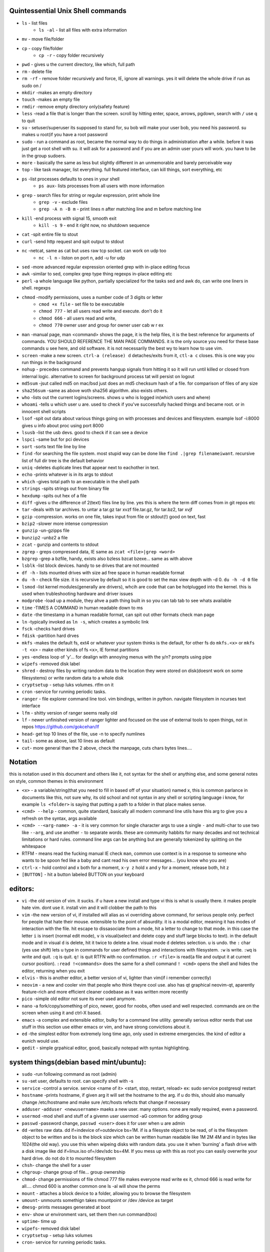 

Quintessential Unix Shell commands
==================================

- ``ls`` - list files
   - ``ls -al`` - list all files with extra information

- ``mv`` - move file/folder
- ``cp`` - copy file/folder
   - ``cp -r`` - copy folder recursively

- ``pwd`` - gives u the current directory, like which, full path
- ``rm`` - delete file
- ``rm -rf`` - remove folder recursively and force, IE, ignore all warnings. yes it will delete the whole drive if run as sudo on /
- ``mkdir`` -makes an empty directory
- ``touch`` -makes an empty file
- ``rmdir`` -remove empty directory only(safety feature)
- ``less`` -read a file that is longer than the screen. scroll by hitting enter, space, arrows, pgdown, search with ``/`` use q to quit
- ``su`` - setuser/superuser its supposed to stand for, su bob will make your user bob, you need his password. su makes u root(if you have a root password
- ``sudo`` - run a command as root, became the normal way to do things in administration after a while. before it was just get a root shell with su. it will ask for a password and if you are an admin user yours will work. you have to be in the group sudoers. 
- ``more`` - basically the same as less but slightly different in an unmemorable and barely perceivable way
- ``top`` - like task manager, list everything. full featured interface, can kill things, sort everything, etc
- ``ps`` -list processes defaults to ones in your shell
   - ``ps aux``- lists processes from all users with more information

- ``grep`` - search files for string or regular expression, print whole line
   - ``grep -v`` - exclude files 
   - ``grep -A n -B m`` - print lines n after matching line and m before matching line

- ``kill`` -end process with signal 15, smooth exit
   - ``kill -s 9`` - end it right now, no shutdown sequence

- ``cat`` -spit entire file to stout
- ``curl`` -send http request and spit output to stdout
- ``nc`` -netcat, same as cat but uses raw tcp socket. can work on udp too
   - ``nc -l n`` - liston on port n, add -u for udp

- ``sed`` -more advanced regular expression oriented grep with in-place editing focus
- ``awk`` -similar to sed, complex grep type thing regexps in-place editing etc
- ``perl`` -a whole language like python, partially specialized for the tasks sed and awk do, can write one liners in shell. regexps
- ``chmod`` -modify permissions, uses a number code of 3 digits or letter
   - ``cmod +x file`` - set file to be executable
   - ``chmod 777`` - let all users read write and execute. don't do it
   - ``chmod 666`` - all users read and write, 
   - ``chmod 770`` owner user and group for owner user cab w r e\x

- ``man`` -manual page, man <command> shows the page, it is the help files, it is the best reference for arguments of commands. YOU SHOULD REFERENCE THE MAN PAGE COMMANDS. it is the only source you need for these base commands u see here, and old software. it is not necessarily the best wy to learn how to use vim. 
- ``screen`` -make a new screen. ``ctrl-a (release) d`` detaches/exits from it, ``ctl-a c`` closes. this is one way you run things in the background
- ``nohup`` - precedes command and prevents hangup signals from hitting it so it will run until killed or closed from internal logic. alternative to screen for background process tat will persist on logout
- ``md5sum`` -jsut called md5 on mac/bsd just does an md5 checksum hash of a file. for comparison of files of any size
- ``sha256sum`` -same as above woth sha256 algorithm. also exists others. 
- ``who`` -lists out the current logins/screens. shows u who is logged in(which users and where)
- ``whoami`` -tells u which user u are. used to check if you've successfully hacked things and became root. or in innocent shell scripts
- ``lsof`` -spit out data about various things going on with processes and devices and filesystem. example lsof -i:8000 gives u info about proc using port 8000
- ``lsusb`` -list the usb devs. good to check if it can see a device
- ``lspci`` -same but for pci devices
- ``sort`` -sorts text file line by line
- ``find`` -for searching the file system. most stupid way can be done like ``find .|grep filenameiwant``. recursive list of full dir tree is the default behavior
- ``uniq`` -deletes duplicate lines that appear next to eachother in text. 
- ``echo`` -prints whatever is in its args to stdout
- ``which`` -gives total path to an executable in the shell path
- ``strings`` -spits strings out from binary file
- ``hexdump`` -spits out hex of a file
- ``diff`` -gives u the difference of 2(text) files line by line. yes this is where the term diff comes from in git repos etc
- ``tar`` -deals with tar archives. to untar a tar.gz tar xvzf file.tar.gz, for tar.bz2, tar xvjf
- ``gzip`` -compression. works on one file, takes input from file or stdout(!) good on text, fast
- ``bzip2`` -slower more intense compression
- ``gunzip`` -un-gzipps file
- ``bunzip2`` -unbz2 a file
- ``zcat`` - gunzip and contents to stdout
- ``zgrep`` - greps compressed data, IE same as ``zcat <file>|grep <word>``
- ``bzgrep`` -grep a bzfile, handy, exists also bzless bzcat bzexe... same as with above 
- ``lsblk`` -list block devices. handy to se drives that are not mounted
- ``df -h`` - lists mounted drives with size ad free space in human readable format
- ``du -h`` - check file size. it is recursive by default so it is good to set the max view depth with -d 0. ``du -h -d 0`` file
- ``lsmod`` -list kernel modules(generally are drivers), whcih are code that can be hotplugged into the kernel. this is used when trubleshooting hardware and driver issues
- ``modprobe`` -load up a module, they ahve a path thing built in so you can tab tab to see whats available
- ``time`` -TIMES A COMMAND in human readable down to ms
- ``date`` -the timestamp in a human readable format, can spit out other formats check man page
- ``ln`` -typically invoked as ``ln -s``, which creates a symbolic link
- ``fsck`` -checks hard drives
- ``fdisk`` -partition hard drves
- ``mkfs`` -makes the default fs, ext4 or whatever your system thinks is the default, for other fs do ``mkfs.<x>`` or ``mkfs -t <x>`` - make other kinds of fs ``<x>``, IE format partitions
- ``yes`` -endless loop of 'y'... for dealign with annoying menus with the y/n? prompts using pipe
- ``wipefs`` -removed disk label
- ``shred`` - destroy files by writing random data to the location they were stored on disk(doesnt work on some filesystems) or write random data to a whole disk
- ``cryptsetup`` - setup luks volumes. rtfm on it
- ``cron`` -service for running periodic tasks. 
- ``ranger`` - file explorer command line tool. vim bindings, written in python. navigate filesystem in ncurses text interface
- ``lfm`` - shitty version of ranger seems really old
- ``lf`` - newer unfinished version of ranger lighter and focused on the use of external tools to open things, not in repos https://github.com/gokcehan/lf
- ``head``- get top 10 lines of the file, use -n to specify numlines
- ``tail``- some as above, last 10 lines as default
- ``cut``- more general than the 2 above, check the manpage, cuts chars bytes lines....

Notation 
========

this is notation used in this document and others like it, not syntax for the shell or anything else, and some general notes on style, common themes in this environment

- ``<x>`` - a variable/string(that you need to fill in based off of your situation) named x, this is common parlance in documents like this, not sure why, its old school and not syntax in any shell or scripting language i know, for example ``ls <folder>`` is saying that putting a path to a folder in that place makes sense.
- ``<cmd> --help`` - common, quite standard, basically all modern command line utils have this arg to give you a refresh on the syntax, args available
- ``<cmd> --<arg-name> -a`` - it is very common for single character args to use a single ``-`` and multi-char to use two like ``--arg``, and use another ``-`` to separate words. these are community habbits for many decades and not technical limitations or hard rules. command line args can be anything but are generally tokenized by splitting on the whitespace
- RTFM - means read the fucking manual IE check ``man``, common use context is in a response to someone who wants to be spoon fed like a baby and cant read his own error messages... (you know who you are)
- ``ctrl-x`` - hold control and x both for a moment, ``x-y z`` hold x and y for a moment, release both, hit z
- ``[BUTTON]``  - hit a button labeled BUTTON on your keyboard

editors:
========
- ``vi`` -the old version of vim. it sucks. if u have a new install and type vi this is what is usually there. it makes people hate vim. dont use it. install vim and it will clobber the path to this 
- ``vim`` -the new version of vi, if installed will alias as vi overriding above command, for serious people only. perfect for people that hate their mouse. extensible to the point of absurdity. it is a modal editor, meaning it has modes of interaction with the file. hit escape to dissasociate from a mode, hit a letter to change to that mode. in this case the letter ``i`` is insert (normal edit mode), ``v`` is visual(select and delete copy and stuff large blocks to text). in the default mode and in visual ``d`` is delete, hit it twice to delete a line. visual mode ``d`` deletes selection. ``u`` is undo. the  ``:`` char (yes use shift) lets u type in commands for user defined things and interactions with filesystem. ``:w`` is write. ``:wq`` is write and quit. ``:q`` is quit. ``q!`` is quit RTFN with no confirmation. ``:r <file>`` is read(a file and output it at current cursor position). ``:read !<commands>`` does the same for a shell command ``! <cmd>`` opens the shell and hides the editor, returning when you exit
 
- ``elvis`` - this is another editor, a better version of vi, lighter than vim(if i remember correctly)
- ``neovim`` - a new and cooler vim that people who think theyre cool use. also has qt graphical neovim-qt, aparently feature-rich and more efficient cleaner codebase as it was written more recently
- ``pico`` -simple old editor not sure its ever used anymore. 
- ``nano`` -a fork/copy/something of pico, newer, good for noobs, often used and well respected. commands are on the screen when using it and ctrl-X based. 
- ``emacs`` -a complex and extensible editor, bulky for a command line utility. generally serious editor nerds that use stuff in this section use either emacs or vim, and have strong convictions about it. 
- ``ed`` -the simplest editor from extremely long time ago, only used in extreme emergencies. the kind of editor a eunich would use. 
- ``gedit`` - simple grpahical editor, good, basically notepad with syntax highlighting. 


system things(debian based mint/ubuntu):
========================================
- ``sudo`` -run following command as root (admin)
- ``su`` -set user, defaults to root. can specify shell with -s
- ``service`` -control a service. service <name of it> <start, stop, restart, reload>   ex: sudo service postgresql restart
- ``hostname`` -prints hostname, if given arg it will set the hostname to the arg. if u do this, should also manually change /etc/hostname and make sure /etc/hosts refects that change if necessary
- ``adduser`` -``adduser <newusername>`` maeks a new user. many options. none are really required, even a password. 
- ``usermod`` -mod shell and stuff of a givemn user usermod -aG common for adding group
- ``passwd`` -password change, ``passwd <user>`` does it for user when u are admin
- ``dd`` -writes raw data. dd if=indevice of=outdevice bs=1M. if is a filesyste object to be read, of is the filesystem object to be written and bs is the block size which can be written human readable like 1M 2M 4M and in bytes like 1024(the old way). you use this when wipeing disks with random data. you use it when 'burning' a flash drive with a disk image like dd if=linux.iso of=/dev/sdc bs=4M. If you mess up with this as root you can easily overwrite your hard drive. do not do it to mounted filesystem
- ``chsh``- change the shell for a user
- ``chgroup``- change group of file... group ownership 
- ``chmod``- change permissions of file chmod 777 file makes everyone read write ex it, chmod 666 is read write for all.... chmod 600 is another common one ls -al will show the perms
- ``mount`` - attaches a block device to a folder, allowing you to browse the filesystem
- ``umount``- unmounts somethign takes mountpoint or /dev /device as target
- ``dmesg``- prints messages generated at boot
- ``env``- show ur environment vars, set them then run command(too)
- ``uptime``- time up
- ``wipefs``- removed disk label
- ``cryptsetup`` - setup luks volumes
- ``cron``- service for running periodic tasks.


shells:
=======
- ``bash`` -common, youre prob on it. "bourne again shell" whatever that means
- ``csh`` -different, advanced too - C shell
- ``tcsh`` -mac uses it? freebsd? its good too
- ``zsh`` - another shell that some nerds are all about, like the previous 2
- ``sh`` - the most simple bare bones one used when there is nothing else in some broke-ass embedded system or something, no tab to complete, no features, you run it because its always there on every system, common hack entrypoint to spawn a shell in a priv upgrade or somesort of remote code exe sploit


env vars:
=========

the shell and other software uses many environment vars

these give background information about your system and things to software that needs it

this information is stored here because it doesnt need to be changed often, but always needs to be specified

type ``env`` to see them all. echo $VAR to see VAR. ``export VAR=sgfsgs`` to set VAR to sgfsgs for your session. setting ``VAR=5 someprogram``, will modify VAR for that single line running someprogram. 

shell  vars in general have a $ infront of them when yolu access them. but not when you set them

- ``$PATH`` - path to binarys, default is /bin /usr/bin /usr/local/bin  etc
- ``$DISPLAY`` - x11/xorg display, typically :0. machines can have multiple displays, like all unix things, its multiuser
- ``$PYTHONPATH`` - where python looks for modules
- ``$USER, $HOME``, - username and home directory path
- ``$_`` - arguments of last program ran? 
- ``alias`` - it is a command that tells the shell to make a macro for other commands, generally default bashrc will have some use of it and generally anything you want to do like this is done better with a function def 
- ``env`` shows your env
- ``export`` -declare env var for remainder of session until u close this shell 
- ``jobs`` - lists the jobs in shell(if you have paused with ctrl-z) with jobid
- ``bg <jobid>`` and ``fg <jobid>`` - background a paused job or foreground a paused job respectively. 


strange obscure barely useful:
==============================
- ``motd`` - message of the day, displayed on login, not all systems have this command, its old school, but having an MOTD is not a dead art. 
- ``links`` - text only browser
- ``lynx`` - older more useless text only browser
- ``irssi`` - irc client ncurses flavor. leet af
- ``rexima`` - command line sound volume control mixer thingy
- ``beep`` - makes a console beep

graphical, featureful
=====================
- ``xterm`` -old school bare bones terminal emulator for x11
- xorg/x11 - always started by scripts, but it is the name of the service that runs the GUI in linux generally. x1 was the old name xorg is the new one. there are forks...
- ``xv`` -old and simple image viewer
- ``mplayer`` -old simple and great media player. no GUI, just do mplayer file.mp4 or whatnot
- ``mpv`` - like mplayer but better, has no interface other than key bindings and cmdline
- ``gimp`` - powerful image editing, old schoool MIT project, shit interface, opens any format basically
- ``ibus`` - this is a package for controlling advanced input methods that are a lot more than a change of layout; like Chinese, Korean,
- ``xviewer`` -seems to be the version of xv/xview available in modern ubuntu? stupid name


high tier suckless
==================
- ``tmux`` - terminal multiplexer, lets you squeeze multiple terminals into one screen. like a super old school window manager=
- ``pass`` - password manager that uses gnupg. integrates with git, can be used to run google auth type 2fa, responds to tab to complete well. extensible with plugins. basic commands are ``pass insert``, ``pass show <name>``, ``pass edit <name>``. initialize with ``pass init`` after making a keyriung with gnupg
- ``gnupg`` - gpg a goofy gnu implementation of pgp or something aka 'pretty good privacy' the first common userland well adopted implementation of modern cryptographic protection, mainly for emails and the like. has rsa and the like, MAC methods and all that.  

network & hax
=============

- ``nmap`` -port scanner highly advanced, many modes and options
- ``masscan`` -speed optimized port scanner for large volume scanning, target acquisition. usually preceeds  the use of nmap whcih yields more detailed information
- ``nc`` -previously merntioned, netcat, raw conns
- ``ettercap`` -manipulation of ARP, DNS, other protocols, generally for the purpose of man in the middle attack. it is bad to the bone, it is a cyberweapon
- ``wireshark`` -watch network packets go by. need to change group to work properly. can run as root and always works that way, but not recomended. used to be called ethereal - the new name sucks. still hate them for it. the new name reads like it should be the name of a chinese electrician tool or a korean children's cartoon
- ``ngrep`` -network grep, just reads packets going by your box and spits that out to stdout if it matches what ur looking for
- ``tcpdump`` -captures and dumps packets, dump files can be reloaded, minor dissection available with some calssification, can load the dumps up with anything
- ``ifconfig`` -old network interface config command line utility. windows ipconfig is the ripoff version with a weird name
- ``ip`` -the newer, 'better' network interface and routing table configuration tool
- ``route`` -orouting table edit and explore
- ``httping`` -sends a http packet to a server on default prot of 80, gives response time
- ``ping`` -normal old school icmp ping. not waht it used to be
- ``telnet`` -old school shell/terminal over the wire. completely unencrypted, not much more complex than netcat. helpful for testing connections, manual single prot probing like tenet <host> 80 to connect to port 80 on <host>
- ``nslookup`` -look up an ip or hostname in DNS
- ``john`` -old school powerful password hash cracker. supports extensions and a lot of hash algorithms. parallelism exists too, not sure about GPU kernels. likely better things these days. called john the ripper(after the famous amteur serial hooker-disection enthusiast)
- ``whois`` -information on domain ownership, reverse look up of IP addresses. just an entry from a database about the owner and registrar stuff for IPs and domains. 
- ``traceroute`` -old school packet routing trace, not sure if it really works the same anymore, but shows you the path packets take to a server. seems like maye routers out in the widl drop the packets it uses now often? not sure. dont use it much and its not what it used to be is the word
- ``arping`` -executes a ping-analogous function using the arp protocol. v nice. 
- ``tsocks`` -wrap any protocol through socks
- ``httping``- ping a http server. IE, give the response time to a http service 
- ``aircrack-ng`` - a suite of utilities for security analysis of wifi networks
- ``iwconfig``-ike ifconfig but with specific features for wifi adapters/driver interfaces. it is old school
- ``iw`` - same as above but not as old school
- ``bluetoothctl``- shell style interface to bluetooth hardware. quite good
- ``yersinia``- a powerful security analysis too that i am not too familiar with, but worth a mention. some kid in vegas looked at me like i was insane for not using it. appears very powerful.
- ``netstat``- usually i invoke as netstat -n, lists the connections in and out of the machine. godo stuff is by the top so try netstat -n|head


SSH STUFF
=========
- ``ssh`` -secure shell, replaced telnet when people realizsed u could ngrep peoples files out off the network
- ``ssh-keygen`` - generates keypairs for ssh auth
- ``scp`` -copies files over ssh, wil ldefault to copy locally for composibility and uses same args generally. typical use scp user@host:/home/user/stuff stuff. username is often needed. tab to complete works if you have passwordless ssh set up. USE IT PASSWORDLESS AND USE TAB to complete. tab is slow though. remember you can copy to /tmp always, too.
- ``ssh -X`` - this arg will forward x11, IE, let u run graphicalprograms over ssh(if u have x11 on both sides)
- ``ssh -D 8888`` - runs a socks5 proxy on prot 8888 that tunnels connections from localhsot through the remote host
- ``ssh -L8888:host:8888`` - tunnel localhost 8888 to remove host's view of host:8888
- ``ssh -R8888:host:8888`` - reverse tunnel, goes from remote host to localhsots view of host:8888
- ``sftp`` - ftp like client thingy for scp. never use it, might be the original client and actual protocol name for the machinery that does scp
- ``sshfs`` - smount - use the above sftp facilities to emualted a mounted filesystem

operators in shell(bash)
========================

- ``|`` pipe, puts stdout into stdin like ``cat bob|grep <word>``
- ``&``  runs concurrently with following command. 
- ``&&``  run next program sequentially, if the first succeeds
- ``||`` run command after only  if the previous command fails 
- ``>``  stdout into a file cat bob > bobfile. OVERWRITES THE FILE
- ``>>``  APPENDS TO THE FILE like ls >> listfile will append to the botom of nugget list the folder contents
- ``2>``  same as > but does stderr, 
- ``<`` file on right into stdin of command on left
- ``<<<``  string on the right into stdin on the left
- ``ctrl-z``  pause - immediate effect always
- ``ctrl-c`` exit, doest leave shell(thats logout) clears the line though. sends a ``kill -s 15`` to the thread in foreground
- ``ctrl-d`` logout
- ``[TAB]``  tab - hit this key a lot, it works to complete MANY things. used to just be files, now almsot anything. ``git add [TAB] [TAB]`` lists your changed files, for instance
- back quotes - `kill `pgrep firefox` `  - inserts stdout from the command in backquotes into the shell as if you had typed it. pgrep outputs a list of pids that match the string you give it, here that is being picked up by kill so that it kills anything that matches firefox
- ``*``  wildcard, ``ls *.py`` gives list of python scripts in current directory
- ``!!``  the last command, ``!n`` nth command in history, ``!-n`` n commands back, IE ``!-2`` executes second last 
- ``!*`` args from previous command
- ``[0-9]``  matches digits in shell, ``ls [0-9]*`` list everything that starts with a digit. can use comma separated singletons, works with letters too [a-z]...


patrician word processing
=========================

- ``latex`` - compiles to dvi and pics gotta be eps(a vector format)
- ``pdflatex``- compiles latex pics must be png and jpg i think. cna not be eps
- ``htlatex``- good compiles latex to html with pics for equations and other floats
- ``latex2html`` - sucks. honorable mention thought
- ``dvipdf`` - turn dvi to pdf common for use of ``latex``
- ``rst2html`` - restructurted text to tml
- ``rst2latex`` - restructurted text to latex
- ``rst2man`` - restructurted text to man page
- ``rst2odt`` - restructurted text to odt
- ``rst2pdf`` - restructurted text to pdf
- ``convert`` - very smartly interfqced front end for imagemagick. jsut ``convert bob.<ext> bobout.jpg`` etc to convert between any image format 




root filesystem synopsis
========================

 Int the past many of these were separate partitions, hence some of the seemingly redundant things. Now this is not as important with solid state drives and (i supposed) more modern file systems

- ``/tmp`` - temp folder, anyone can write in it. it is there on every system and great place to copy things to if you are not sure where to do it
- ``/etc`` - pronounced et-SEE. all the configuration files and global settings are in here by default. in the past administration could be done exclusively by modificaion of files here, more or less. programs like passwd are tools to automatically edit files here
- ``/var`` - various data here, var/log is a default global spot for logs. often home to global data storage, such as the root of a  webserver with static content, or database disk footprint. 
- ``/usr`` - user installed things generally.... comes with a lot in it these days. it is like an alternative root where u generally would modify things for system wide access. has the same directory structure as /
- ``/proc`` - process information emulated as block storage devices and stuff like this. can get info about some hardware from drivers, and access some other weird low level things, dynamic emulated files that are read from live executing daemons
- ``/dev`` - devices, filesystem emulation of actual hardware. all disks are here, your sound devices, usb devices, all accessed from here if you want to do it directly. it is a virtualized/emulated filesystem integrated representation of a group of non-file objects(very cool) like proc. these are not actual files, but dynamic emulated files that make access to devices like accessing a file. reading and writing to them is the same as a file
- ``/opt`` - not sure what it is supposed to be but it is often used to store globally accessed proprietary software that doesn't have facility to install in the typical global directory structure(where things are in /bin and /lib andprstuff
- ``/bin`` - binarys, these are where the commands are stored for the base system. most of the higher level stuff is in /usr/bin and /usr/local/bin
- ``/home`` - home directories for each user here. all user settings and information and data are in their home folder. copy it to an ew system an it will all be there 
- ``/root`` - home directory for admin/root user
- ``/boot`` - contains the kernel and initial root disk, boot loader stuff IE GRUB. is more commonly a separate partition still
- ``/cdrom`` - vestigal artifact of a time when people used cdrom
- ``/mnt`` - this was originally where you would mount drives, IE, any drive that was not hosting system critical contents, like removable media, was mounted here. you added these to be automounted using /etc/fstab, and mounting had to be done by root
- ``/media`` - this is where thigns are mounted now, un a path like /media/<username>/<uuid serial thing>

notable filesystem objects, global
==================================

- ``/proc/cpuinfo`` - cpu core info, pretty great
- ``/dev/random`` - random data from hardware. cat this and u get a dump of real physical entropy
- ``/dev/urandom`` - output of a psrng using above as seed. cat this and get infinite 'random' data generated from finite entropy harvested from ahrdware
- ``/etc/passwd`` - old school place where some user info is stored, originally included encrypted passwords. now it is where you go to look up info like groups and home directories and shells quickly. each line is a user and all of their ``chsh`` / ``usermod`` related properties
- ``/etc/shadow`` - where they moved the encrypted passwords and put them as only ``r/w`` by root and ``r`` group shadow  from passwd to hide them from users when ti as realzied they could be cracked 
- ``/etc/hosts`` - lsit of hosts that are basically added to DNS, can put some of your servers here so u dont type ip
- ``/etc/hostname`` - yur hostname, for some reason i feel i usualy must edit this and use the hostname command at the same time/session
- ``/etc/rc.local`` - old school palce to put commands to have them run on boot, on many linux systems. 
- ``/etc/resolv.conf`` - old way of keeping global nameservers. depends on the system now. In theory you can just add lines to add hosts but generally there is osme crackpot software stack hiding behind a local service that this file points to. way to make something overcomplicated.
- ``/etc/motd`` - text displayed at login. put stuff here if you have users, info about the system, advertisements, cuss them out, etc
 

notable filesystem objects, local
=================================
- ``~`` - alias to your homefolder ``/home/username``
- ``~/.ssh/authorized_keys`` - put in a copy of someones id_rsa.pub file as a line, and it allows anyone with the corresponding private key to log into said account to whom ``~`` belongs. 
- ``~/.ssh/config`` - lts u preconfig defults for various servers and things, pivotal wehn using scp and git reguarly. man ssh_config exists and shows syntax
- ``~/.ssh/id_rsa.pub`` - default place for public ssh key, without the ``.ssh/id_rsa`` is default for private, which, should be ``chmod 600`` for the perms
- ``~/.bashrc`` - i u use bash, this is a place you can add commadns that run on login. such as adding things to ur $PATH
- ``~/.bash_history`` - hitory of commands in bash, some cap length by default, grep this to find stuff you did and need th command for
- ``.profile`` - tis is like .bashrc but not specific to bash. on many systems, mac OSX and i believe other BSD. defintiely check if you are not using bash
- ``~/.local/`` - hs a root filesystem mirror structure that user installed things (like pip packages) can sit in. like a personal /usr/local. pip user installed stuff gos here
- ``~/.config/`` - it is now considered bst practice for packages to put their user config files in here rather than randomly as a hidden file or folder in ~


some good config file lines
===========================

``.ssh/config`` This is an import config file, sometimes it is absolutely necessarry if you are using scp and other ssh based utilities like git that sometimes do not have the ability to take the more advanced arguments you may need to give them, in the case of having multile users at the same host with multiple keys and things like this

>>>
Host bob
  HostName bob.com
  User userb
  IdentityFile ~/.ssh/id_rsa_bob

this enables you to simply ``ssh bob``, and tab to complete works on this alias for te host. ``HostName`` is a misleading label, as it is the actual network address, dns or ip, and the aliasd you are giving it which will follow this setup every time is the first line in each entry ``Host``



host a git, barebones 
=====================
simple and dirty instructions
always use passwordless SSH or this
make git user on server. no password on it. NO PASSWORD ON IT. no way to log in with password

>>>
which git-shell #find path to git shell - comes with git, set this as the shell for the git user on the server. this prevents users from logging in with ssh but they can do the git operations
adduser # set git-shell full path to the shell as you go through the menu and set no password. SET NO PASSWORD
sudo su -s /bin/bash git# makes u git user and override shell so u can have an interactive session
#make folders as you need them in /home/git. cd into the folder. do:
mkdir package # to make git called package
git init
git config receive.denyCurrentBranch ignore # over rides some annoying check that maks the fist commit a pain

put public keys in /home/git/.ssh/authorized_keys as a line, on the host n  

on cients:  git clone ssh://git@server:/home/git/package

then make an initial commit to master to make sure it works

pull requests seem like a thing you dont want to do without a web interface like github

git client side
===============
process of creating branch and merge:

>>>
git checkout master
git pull# - make sure its up to date
git branch mybranchname #- make a branch
git cheeckout mybranchname #- now you are on it, it is forekd off main
#do stuff
git add stuff
git commit -m"new stuff"
git push #- upload it to the remove server
#keep doing stuff, eventually ready to merge
git checkout master
git pull #-make sure its up todate
git merge mybranchname
#now if theres conflicts, you make sure it works, correct them. 
#you can checkout a file from master by git checkout file, and add that one, to 
#blidnly tke the master verion of file
git push

#there are other commands in betbween sometimes, but it will tell you waht they are
git is very user friendly for a command line interface
but remember to push after you merge, push and pull and clone are remote commands. rest are local


docker
======
docker is super helpful, especially if youre a noob. It allows you to do things as root but not destroy your baremetal system. 

It was originally to make back end services scaleable, reproducible, and sandboxed while avoiding the use of a VM 

docker has a built in management system for images shared by project teams and the community 

stuff in docker runs on your kernel but network and disk is sandboxed and communicates through whatever avenues you specify(shared folders and port forwards)

you can run things in docker like any other program

if you dont use it youre basically failing at life

also a good way to give people root-like power on servers, without allowing them to trash the system and spy on people through unfettered hardware access

- ``docker-compose`` - utility for launching a few differentd ocker containers of different services, allowig you to easily config them to be interconnected in one file. simply put ``docker-compose.yml`` in an empty folder and edit/generate/write it to your specs. editing yaml can be kind of annoying due to autistic standards with whitespace and stuff. so work off of a copypaste
- ``docker`` - the normal interface to docker to run one container
- ``docker stats`` shows current running containers wioth resource use


